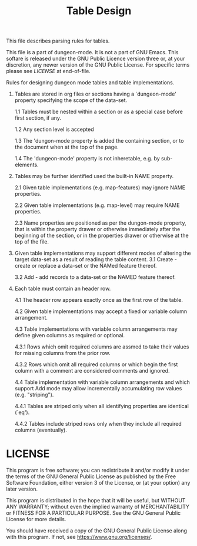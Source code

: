 #+TITLE: Table Design

# Copyright (C) 2020 Corwin Brust, Erik C. Elmshauser, Jon Lincicum, Hope Christiansen

This file describes parsing rules for tables.

This file is a part of dungeon-mode.  It is not a part of GNU Emacs.
This softare is released under the GNU Public Licence version three
or, at your discretion, any newer version of the GNU Public
License.  For specific terms please see [[LICENSE]] at end-of-file.

Rules for designing dungeon mode tables and table implementations.

 1. Tables are stored in org files or sections having a
    `dungeon-mode' property specifying the scope of the data-set.

  1.1 Tables must be nested within a section or as a special case
      before first section, if any.

  1.2 Any section level is accepted

  1.3 The 'dungon-mode property is added the containing section,
      or to the document when at the top of the page.

  1.4 The 'dungeon-mode' property is not inheretable, e.g. by sub-
      elements.

 2. Tables may be further identified used the built-in NAME
    property.

  2.1 Given table implementations (e.g. map-features) may ignore
      NAME properties.

  2.2 Given table implementations (e.g. map-level) may require
      NAME properties.

  2.3 Name properties are positioned as per the dungon-mode
      property, that is within the property drawer or otherwise
      immediately after the beginning of the section, or in the
      properties drawer or otherwise at the top of the file.

 3. Given table implementations may support different modes of
    altering the target data-set as a result of reading the table
    content.
  3.1 Create - create or replace a data-set or the NAMed feature
               thereof.

  3.2 Add - add records to a data-set or the NAMED feature thereof.

 4. Each table must contain an header row.

  4.1 The header row appears exactly once as the first row of the
    table.

  4.2 Given table implementations may accept a fixed or variable
    column arrangement.

  4.3 Table implementations with variable column arrangements may
    define given columns as required or optional.

   4.3.1 Rows which omit required columns are assmed to take their
    values for missing columns from the prior row.

   4.3.2 Rows which omit all required columns or which begin the first
    column with a comment are considered comments and ignored.

  4.4 Table implementation with variable column arrangements and which
    support Add mode may allow incrementally accumulating row values
    (e.g. "striping").

   4.4.1 Tables are striped only when all identifying properties are
    identical (`eq').

   4.4.2 Tables include striped rows only when they include all
    required columns (eventually).

* LICENSE

This program is free software; you can redistribute it and/or modify
it under the terms of the GNU General Public License as published by
the Free Software Foundation, either version 3 of the License, or
(at your option) any later version.

This program is distributed in the hope that it will be useful,
but WITHOUT ANY WARRANTY; without even the implied warranty of
MERCHANTABILITY or FITNESS FOR A PARTICULAR PURPOSE.  See the
GNU General Public License for more details.

You should have received a copy of the GNU General Public License
along with this program.  If not, see <https://www.gnu.org/licenses/>.
